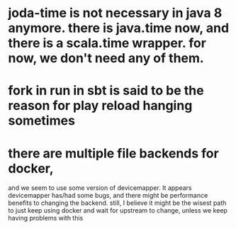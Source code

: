 
* joda-time is not necessary in java 8 anymore. there is java.time now, and there is a scala.time wrapper. for now, we don't need any of them.
* fork in run in sbt is said to be the reason for play reload hanging sometimes

* there are multiple file backends for docker, 
  and we seem to use some version of devicemapper. It appears
  devicemapper has/had some bugs, and there might be performance 
  benefits to changing the backend. still, I believe it might be the
  wisest path to just keep using docker and wait for upstream to
  change, unless we keep having problems with this

